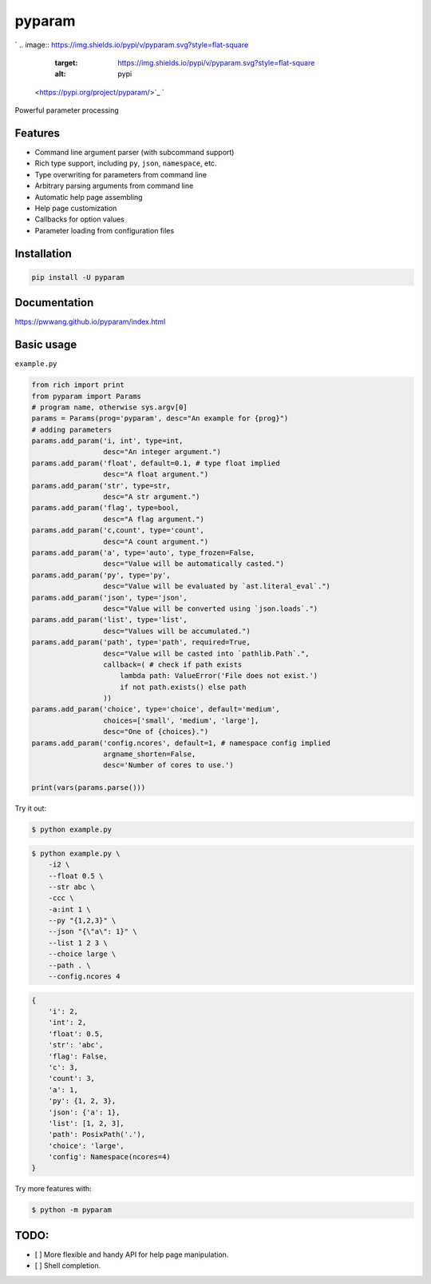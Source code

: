 
pyparam
=======

`
.. image:: https://img.shields.io/pypi/v/pyparam.svg?style=flat-square
   :target: https://img.shields.io/pypi/v/pyparam.svg?style=flat-square
   :alt: pypi
 <https://pypi.org/project/pyparam/>`_ `
.. image:: https://img.shields.io/github/tag/pwwang/pyparam.svg?style=flat-square
   :target: https://img.shields.io/github/tag/pwwang/pyparam.svg?style=flat-square
   :alt: pypi
 <https://github.com/pwwang/pyparam>`_ 
.. image:: https://img.shields.io/github/workflow/status/pwwang/pyparam/Build%20and%20Deploy?style=flat-square
   :target: https://img.shields.io/github/workflow/status/pwwang/pyparam/Build%20and%20Deploy?style=flat-square
   :alt: github action
 `
.. image:: https://img.shields.io/codacy/grade/a34b1afaccf84019a6b138d40932d566.svg?style=flat-square
   :target: https://img.shields.io/codacy/grade/a34b1afaccf84019a6b138d40932d566.svg?style=flat-square
   :alt: codacy quality
 <https://app.codacy.com/project/pwwang/pyparam/dashboard>`_ `
.. image:: https://img.shields.io/codacy/coverage/a34b1afaccf84019a6b138d40932d566.svg?style=flat-square
   :target: https://img.shields.io/codacy/coverage/a34b1afaccf84019a6b138d40932d566.svg?style=flat-square
   :alt: codacy quality
 <https://app.codacy.com/project/pwwang/pyparam/dashboard>`_ 
.. image:: https://img.shields.io/pypi/pyversions/pyparam.svg?style=flat-square
   :target: https://img.shields.io/pypi/pyversions/pyparam.svg?style=flat-square
   :alt: pyver


Powerful parameter processing

Features
--------


* Command line argument parser (with subcommand support)
* Rich type support, including ``py``\ , ``json``\ , ``namespace``\ , etc.
* Type overwriting for parameters from command line
* Arbitrary parsing arguments from command line
* Automatic help page assembling
* Help page customization
* Callbacks for option values
* Parameter loading from configuration files

Installation
------------

.. code-block:: shell

   pip install -U pyparam

Documentation
-------------

`https://pwwang.github.io/pyparam/index.html <https://pwwang.github.io/pyparam/index.html>`_

Basic usage
-----------

``example.py``

.. code-block:: python

   from rich import print
   from pyparam import Params
   # program name, otherwise sys.argv[0]
   params = Params(prog='pyparam', desc="An example for {prog}")
   # adding parameters
   params.add_param('i, int', type=int,
                    desc="An integer argument.")
   params.add_param('float', default=0.1, # type float implied
                    desc="A float argument.")
   params.add_param('str', type=str,
                    desc="A str argument.")
   params.add_param('flag', type=bool,
                    desc="A flag argument.")
   params.add_param('c,count', type='count',
                    desc="A count argument.")
   params.add_param('a', type='auto', type_frozen=False,
                    desc="Value will be automatically casted.")
   params.add_param('py', type='py',
                    desc="Value will be evaluated by `ast.literal_eval`.")
   params.add_param('json', type='json',
                    desc="Value will be converted using `json.loads`.")
   params.add_param('list', type='list',
                    desc="Values will be accumulated.")
   params.add_param('path', type='path', required=True,
                    desc="Value will be casted into `pathlib.Path`.",
                    callback=( # check if path exists
                        lambda path: ValueError('File does not exist.')
                        if not path.exists() else path
                    ))
   params.add_param('choice', type='choice', default='medium',
                    choices=['small', 'medium', 'large'],
                    desc="One of {choices}.")
   params.add_param('config.ncores', default=1, # namespace config implied
                    argname_shorten=False,
                    desc='Number of cores to use.')

   print(vars(params.parse()))

Try it out:

.. code-block:: sh

   $ python example.py


.. image:: pyparam-help.png
   :target: pyparam-help.png
   :alt: help


.. code-block:: sh

   $ python example.py \
       -i2 \
       --float 0.5 \
       --str abc \
       -ccc \
       -a:int 1 \
       --py "{1,2,3}" \
       --json "{\"a\": 1}" \
       --list 1 2 3 \
       --choice large \
       --path . \
       --config.ncores 4

.. code-block:: python

   {
       'i': 2,
       'int': 2,
       'float': 0.5,
       'str': 'abc',
       'flag': False,
       'c': 3,
       'count': 3,
       'a': 1,
       'py': {1, 2, 3},
       'json': {'a': 1},
       'list': [1, 2, 3],
       'path': PosixPath('.'),
       'choice': 'large',
       'config': Namespace(ncores=4)
   }

Try more features with:

.. code-block:: sh

   $ python -m pyparam

TODO:
-----


* [ ] More flexible and handy API for help page manipulation.
* [ ] Shell completion.
